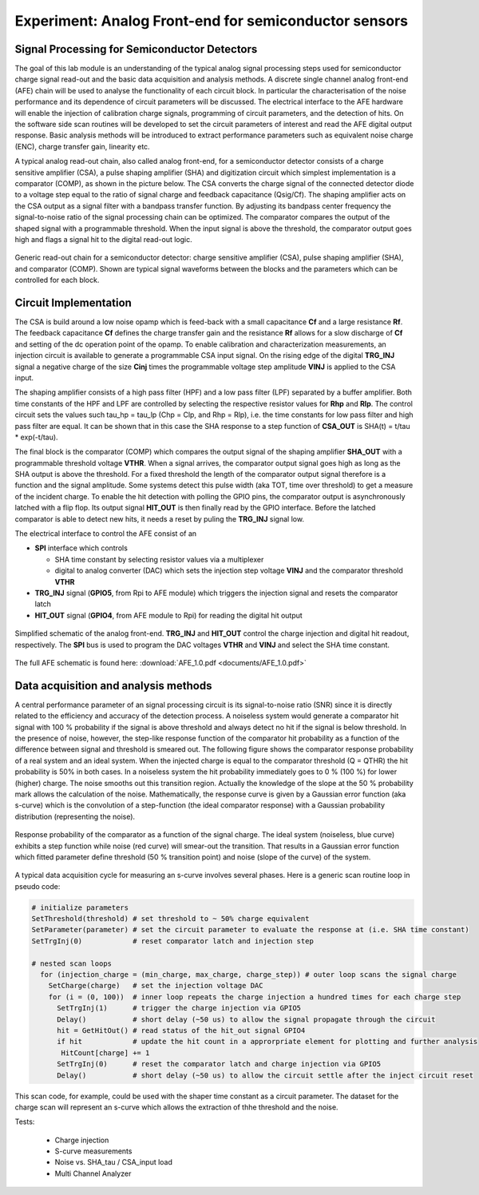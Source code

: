 ===========
Experiment: Analog Front-end for semiconductor sensors
===========
Signal Processing for Semiconductor Detectors
---------------------------------------------
The goal of this lab module is an understanding of the typical analog signal processing steps used for semiconductor charge signal read-out and the basic data acquisition and analysis methods. A discrete single channel analog front-end (AFE) chain will be used to analyse the functionality of each circuit block. In particular the characterisation of the noise performance and its dependence of circuit parameters will be discussed. The electrical interface to the AFE hardware will enable the injection of calibration charge signals, programming of circuit parameters, and the detection of hits. On the software side scan routines will be developed to set the circuit parameters of interest and read the AFE digital output response. Basic analysis methods will be introduced to extract performance parameters such as equivalent noise charge (ENC), charge transfer gain, linearity etc.

A typical analog read-out chain, also called analog front-end, for a semiconductor detector consists of a charge sensitive amplifier (CSA), a pulse shaping amplifier (SHA) and digitization circuit which simplest implementation is a comparator (COMP), as shown in the picture below. The CSA converts the charge signal of the connected detector diode to a voltage step equal to the ratio of signal charge and feedback capacitance (Qsig/Cf). The shaping amplifier acts on the CSA output as a signal filter with a bandpass transfer function. By adjusting its bandpass center frequency the signal-to-noise ratio of the signal processing chain can be optimized. The comparator compares the output of the shaped signal with a programmable threshold. When the input signal is above the threshold, the comparator output goes high and flags a signal hit to the digital read-out logic.

.. figure:: images/AFE_signal_flow.png
    :width: 600
    :align: center

    Generic read-out chain for a semiconductor detector: charge sensitive amplifier (CSA), pulse shaping amplifier (SHA), and comparator (COMP). Shown are typical signal waveforms between the blocks and the parameters which can be controlled for each block.

Circuit Implementation
----------------------
The CSA is build around a low noise opamp which is feed-back with a small capacitance **Cf** and a large resistance **Rf**. The feedback capacitance **Cf** defines the charge transfer gain and the resistance **Rf** allows for a slow discharge of **Cf** and setting of the dc operation point of the opamp. To enable calibration and characterization measurements, an injection circuit is available to generate a programmable CSA input signal. On the rising edge of the digital **TRG_INJ** signal a negative charge of the size **Cinj** times the programmable voltage step amplitude **VINJ** is applied to the CSA input.

The shaping amplifier consists of a high pass filter (HPF) and a low pass filter (LPF) separated by a buffer amplifier. Both time constants of the HPF and LPF are controlled by selecting the respective resistor values for **Rhp** and **Rlp**. The control circuit sets the values such tau_hp = tau_lp (Chp = Clp, and Rhp = Rlp), i.e. the time constants for low pass filter and high pass filter are equal. It can be shown that in this case the SHA response to a step function of **CSA_OUT** is SHA(t) = t/tau * exp(-t/tau).

The final block is the comparator (COMP) which compares the output signal of the shaping amplifier **SHA_OUT** with a programmable threshold voltage **VTHR**. When a signal arrives, the comparator output signal goes high as long as the SHA output is above the threshold. For a fixed threshold the length of the comparator output signal therefore is a function and the signal amplitude. Some systems detect this pulse width (aka TOT, time over threshold) to get a measure of the incident charge. To enable the hit detection with polling the GPIO pins, the comparator output is asynchronously latched with a flip flop. Its output signal **HIT_OUT** is then finally read by the GPIO interface. Before the latched comparator is able to detect new hits, it needs a reset by puling the **TRG_INJ** signal low. 

The electrical interface to control the AFE consist of an 

* **SPI** interface which controls

  * SHA time constant by selecting resistor values via a multiplexer
  * digital to analog converter (DAC) which sets the injection step voltage **VINJ** and the comparator threshold **VTHR**

* **TRG_INJ** signal (**GPIO5**, from Rpi to AFE module) which triggers the injection signal and resets the comparator latch
* **HIT_OUT** signal (**GPIO4**, from AFE module to Rpi) for reading the digital hit output
  

.. figure:: images/AFE_simple_schematic.png
    :width: 600
    :align: center

    Simplified schematic of the analog front-end. **TRG_INJ** and **HIT_OUT** control the charge injection and digital hit readout, respectively. The **SPI** bus is used to program the DAC voltages **VTHR** and **VINJ** and select the SHA time constant.

The full AFE schematic is found here: :download:`AFE_1.0.pdf <documents/AFE_1.0.pdf>`

Data acquisition and analysis methods
-------------------------------------

A central performance parameter of an signal processing circuit is its signal-to-noise ratio (SNR) since it is directly related to the efficiency and accuracy of the detection process. A noiseless system would generate a comparator hit signal with 100 % probability if the signal is above threshold and always detect no hit if the signal is below threshold. In the presence of noise, however, the step-like response function of the comparator hit probability as a function of the difference between signal and threshold is smeared out. The following figure shows the comparator response probability of a real system and an ideal system. When the injected charge is equal to the comparator threshold (Q = QTHR) the hit probability is 50% in both cases. In a noiseless system the hit probability immediately goes to 0 % (100 %) for lower (higher) charge. The noise smooths out this transition region. Actually the knowledge of the slope at the 50 % probability mark allows the calculation of the noise. Mathematically, the response curve is given by a Gaussian error function (aka s-curve) which is the convolution of a step-function (the ideal comparator response) with a Gaussian probability distribution (representing the noise).


.. figure:: images/AFE_scurve.png
    :width: 400
    :align: center

    Response probability of the comparator as a function of the signal charge. The ideal system (noiseless, blue curve) exhibits a step function while noise (red curve) will smear-out the transition. That results in a Gaussian error function which fitted parameter define threshold (50 % transition point) and noise (slope of the curve) of the system.

A typical data acquisition cycle for measuring an s-curve  involves several phases. Here is a generic scan routine loop in pseudo code:

.. code-block:: python

  # initialize parameters
  SetThreshold(threshold) # set threshold to ~ 50% charge equivalent
  SetParameter(parameter) # set the circuit parameter to evaluate the response at (i.e. SHA time constant)
  SetTrgInj(0)            # reset comparator latch and injection step 

  # nested scan loops
    for (injection_charge = (min_charge, max_charge, charge_step)) # outer loop scans the signal charge
      SetCharge(charge)   # set the injection voltage DAC
      for (i = (0, 100))  # inner loop repeats the charge injection a hundred times for each charge step
        SetTrgInj(1)      # trigger the charge injection via GPIO5
        Delay()           # short delay (~50 us) to allow the signal propagate through the circuit
        hit = GetHitOut() # read status of the hit_out signal GPIO4
        if hit            # update the hit count in a approrpriate element for plotting and further analysis
         HitCount[charge] += 1
        SetTrgInj(0)      # reset the comparator latch and charge injection via GPIO5
        Delay()           # short delay (~50 us) to allow the circuit settle after the inject circuit reset
          
This scan code, for example, could be used with the shaper time constant as a circuit parameter. The dataset for the charge scan will represent an s-curve which allows the extraction of thhe threshold and the noise.

Tests:

 - Charge injection 
 - S-curve measurements
 - Noise vs. SHA_tau / CSA_input load
 - Multi Channel Analyzer
 
